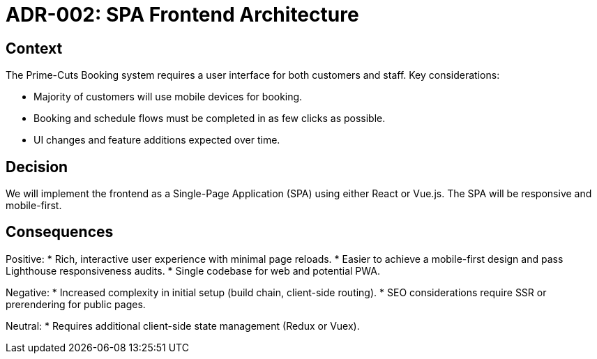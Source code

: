 = ADR-002: SPA Frontend Architecture

== Context

The Prime-Cuts Booking system requires a user interface for both customers and staff. Key considerations:

* Majority of customers will use mobile devices for booking.
* Booking and schedule flows must be completed in as few clicks as possible.
* UI changes and feature additions expected over time.

== Decision

We will implement the frontend as a Single-Page Application (SPA) using either React or Vue.js. The SPA will be responsive and mobile-first.

== Consequences

Positive:
* Rich, interactive user experience with minimal page reloads.
* Easier to achieve a mobile-first design and pass Lighthouse responsiveness audits.
* Single codebase for web and potential PWA.

Negative:
* Increased complexity in initial setup (build chain, client-side routing).
* SEO considerations require SSR or prerendering for public pages.

Neutral:
* Requires additional client-side state management (Redux or Vuex).
